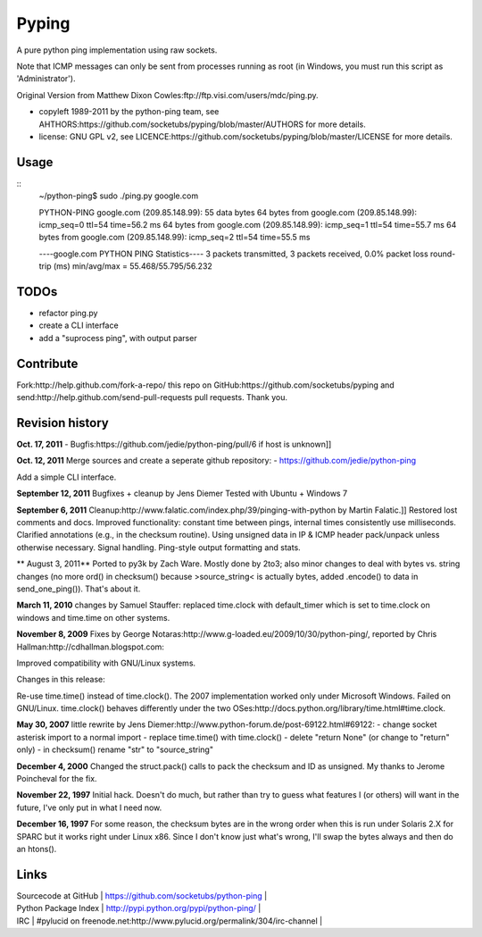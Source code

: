 Pyping
======

A pure python ping implementation using raw sockets.

Note that ICMP messages can only be sent from processes running as root
(in Windows, you must run this script as 'Administrator').

Original Version from Matthew Dixon Cowles:ftp://ftp.visi.com/users/mdc/ping.py.
  
* copyleft 1989-2011 by the python-ping team, see AHTHORS:https://github.com/socketubs/pyping/blob/master/AUTHORS for more details.
* license: GNU GPL v2, see LICENCE:https://github.com/socketubs/pyping/blob/master/LICENSE for more details.


Usage
-----

::
    ~/python-ping$ sudo ./ping.py google.com

    PYTHON-PING google.com (209.85.148.99): 55 data bytes
    64 bytes from google.com (209.85.148.99): icmp_seq=0 ttl=54 time=56.2 ms
    64 bytes from google.com (209.85.148.99): icmp_seq=1 ttl=54 time=55.7 ms
    64 bytes from google.com (209.85.148.99): icmp_seq=2 ttl=54 time=55.5 ms

    ----google.com PYTHON PING Statistics----
    3 packets transmitted, 3 packets received, 0.0% packet loss
    round-trip (ms)  min/avg/max = 55.468/55.795/56.232

TODOs
-----

- refactor ping.py
- create a CLI interface
- add a "suprocess ping", with output parser


Contribute
----------

Fork:http://help.github.com/fork-a-repo/ this repo on GitHub:https://github.com/socketubs/pyping and send:http://help.github.com/send-pull-requests pull requests. Thank you.


Revision history
----------------

**Oct. 17, 2011**
- Bugfis:https://github.com/jedie/python-ping/pull/6 if host is unknown]]

**Oct. 12, 2011**
Merge sources and create a seperate github repository:
- https://github.com/jedie/python-ping

Add a simple CLI interface.

**September 12, 2011**
Bugfixes + cleanup by Jens Diemer
Tested with Ubuntu + Windows 7

**September 6, 2011**
Cleanup:http://www.falatic.com/index.php/39/pinging-with-python by Martin Falatic.]]
Restored lost comments and docs. Improved functionality: constant time between
pings, internal times consistently use milliseconds. Clarified annotations
(e.g., in the checksum routine). Using unsigned data in IP & ICMP header
pack/unpack unless otherwise necessary. Signal handling. Ping-style output
formatting and stats.

** August 3, 2011**
Ported to py3k by Zach Ware. Mostly done by 2to3; also minor changes to
deal with bytes vs. string changes (no more ord() in checksum() because
>source_string< is actually bytes, added .encode() to data in
send_one_ping()).  That's about it.

**March 11, 2010**
changes by Samuel Stauffer:
replaced time.clock with default_timer which is set to
time.clock on windows and time.time on other systems.

**November 8, 2009**
Fixes by George Notaras:http://www.g-loaded.eu/2009/10/30/python-ping/,
reported by Chris Hallman:http://cdhallman.blogspot.com: 

Improved compatibility with GNU/Linux systems.

Changes in this release:

Re-use time.time() instead of time.clock(). The 2007 implementation
worked only under Microsoft Windows. Failed on GNU/Linux.
time.clock() behaves differently under the two OSes:http://docs.python.org/library/time.html#time.clock.

**May 30, 2007**
little rewrite by Jens Diemer:http://www.python-forum.de/post-69122.html#69122:
- change socket asterisk import to a normal import
- replace time.time() with time.clock()
- delete "return None" (or change to "return" only)
- in checksum() rename "str" to "source_string"

**December 4, 2000**
Changed the struct.pack() calls to pack the checksum and ID as
unsigned. My thanks to Jerome Poincheval for the fix.

**November 22, 1997**
Initial hack. Doesn't do much, but rather than try to guess
what features I (or others) will want in the future, I've only
put in what I need now.

**December 16, 1997**
For some reason, the checksum bytes are in the wrong order when
this is run under Solaris 2.X for SPARC but it works right under
Linux x86. Since I don't know just what's wrong, I'll swap the
bytes always and then do an htons().

Links
-----

| Sourcecode at GitHub | https://github.com/socketubs/python-ping |
| Python Package Index | http://pypi.python.org/pypi/python-ping/ |
| IRC                  | #pylucid on freenode.net:http://www.pylucid.org/permalink/304/irc-channel |

